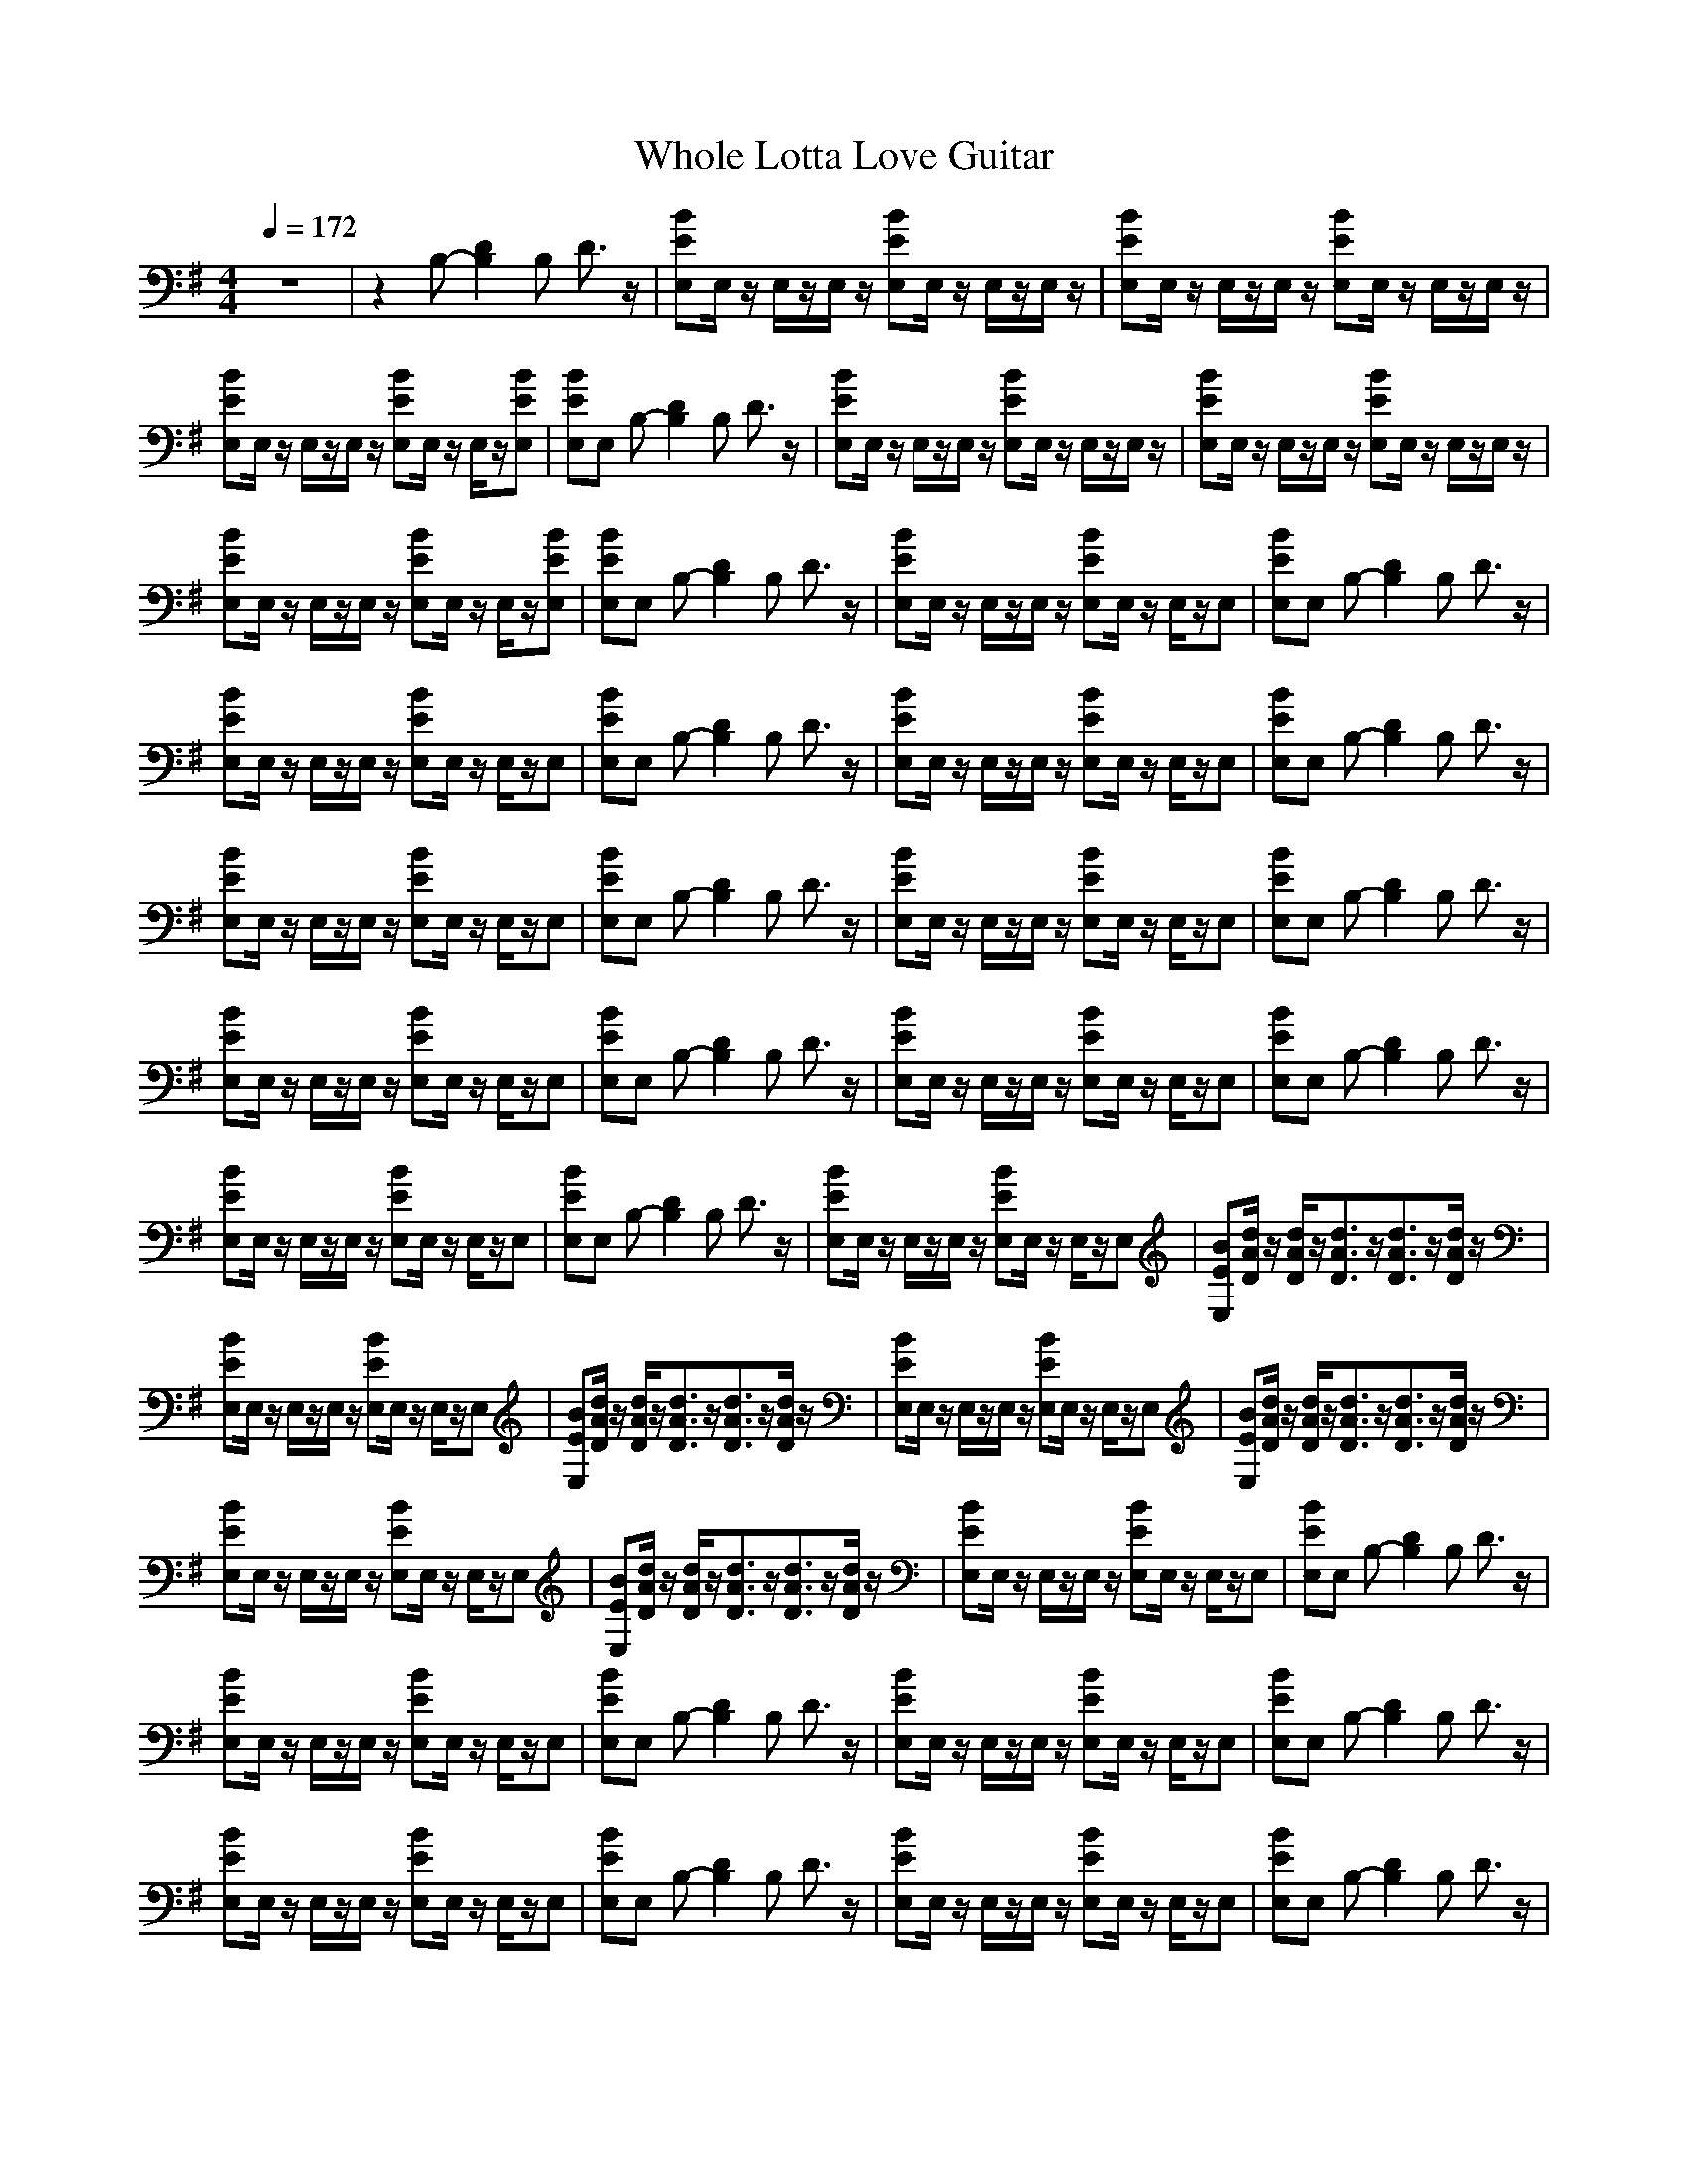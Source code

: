 X: 1
T:Whole Lotta Love Guitar
M:4/4
L:1/8
Q:1/4=172
K:G
V:1
z8|z2 B,-[D2B,2]B, D3/2z/2|[BEE,]E,/2z/2 E,/2z/2E,/2z/2 [BEE,]E,/2z/2 E,/2z/2E,/2z/2|[BEE,]E,/2z/2 E,/2z/2E,/2z/2 [BEE,]E,/2z/2 E,/2z/2E,/2z/2|
[BEE,]E,/2z/2 E,/2z/2E,/2z/2 [BEE,]E,/2z/2 E,/2z/2[BEE,]|[BEE,]E, B,-[D2B,2]B, D3/2z/2|[BEE,]E,/2z/2 E,/2z/2E,/2z/2 [BEE,]E,/2z/2 E,/2z/2E,/2z/2|[BEE,]E,/2z/2 E,/2z/2E,/2z/2 [BEE,]E,/2z/2 E,/2z/2E,/2z/2|
[BEE,]E,/2z/2 E,/2z/2E,/2z/2 [BEE,]E,/2z/2 E,/2z/2[BEE,]|[BEE,]E, B,-[D2B,2]B, D3/2z/2|[BEE,]E,/2z/2 E,/2z/2E,/2z/2 [BEE,]E,/2z/2 E,/2z/2E,|[BEE,]E, B,-[D2B,2]B, D3/2z/2|
[BEE,]E,/2z/2 E,/2z/2E,/2z/2 [BEE,]E,/2z/2 E,/2z/2E,|[BEE,]E, B,-[D2B,2]B, D3/2z/2|[BEE,]E,/2z/2 E,/2z/2E,/2z/2 [BEE,]E,/2z/2 E,/2z/2E,|[BEE,]E, B,-[D2B,2]B, D3/2z/2|
[BEE,]E,/2z/2 E,/2z/2E,/2z/2 [BEE,]E,/2z/2 E,/2z/2E,|[BEE,]E, B,-[D2B,2]B, D3/2z/2|[BEE,]E,/2z/2 E,/2z/2E,/2z/2 [BEE,]E,/2z/2 E,/2z/2E,|[BEE,]E, B,-[D2B,2]B, D3/2z/2|
[BEE,]E,/2z/2 E,/2z/2E,/2z/2 [BEE,]E,/2z/2 E,/2z/2E,|[BEE,]E, B,-[D2B,2]B, D3/2z/2|[BEE,]E,/2z/2 E,/2z/2E,/2z/2 [BEE,]E,/2z/2 E,/2z/2E,|[BEE,]E, B,-[D2B,2]B, D3/2z/2|
[BEE,]E,/2z/2 E,/2z/2E,/2z/2 [BEE,]E,/2z/2 E,/2z/2E,|[BEE,]E, B,-[D2B,2]B, D3/2z/2|[BEE,]E,/2z/2 E,/2z/2E,/2z/2 [BEE,]E,/2z/2 E,/2z/2E,|[BEE,][d/2A/2D/2]z/2 [d/2A/2D/2]z/2[d3/2A3/2D3/2]z/2[d3/2A3/2D3/2]z/2[d/2A/2D/2]z/2|
[BEE,]E,/2z/2 E,/2z/2E,/2z/2 [BEE,]E,/2z/2 E,/2z/2E,|[BEE,][d/2A/2D/2]z/2 [d/2A/2D/2]z/2[d3/2A3/2D3/2]z/2[d3/2A3/2D3/2]z/2[d/2A/2D/2]z/2|[BEE,]E,/2z/2 E,/2z/2E,/2z/2 [BEE,]E,/2z/2 E,/2z/2E,|[BEE,][d/2A/2D/2]z/2 [d/2A/2D/2]z/2[d3/2A3/2D3/2]z/2[d3/2A3/2D3/2]z/2[d/2A/2D/2]z/2|
[BEE,]E,/2z/2 E,/2z/2E,/2z/2 [BEE,]E,/2z/2 E,/2z/2E,|[BEE,][d/2A/2D/2]z/2 [d/2A/2D/2]z/2[d3/2A3/2D3/2]z/2[d3/2A3/2D3/2]z/2[d/2A/2D/2]z/2|[BEE,]E,/2z/2 E,/2z/2E,/2z/2 [BEE,]E,/2z/2 E,/2z/2E,|[BEE,]E, B,-[D2B,2]B, D3/2z/2|
[BEE,]E,/2z/2 E,/2z/2E,/2z/2 [BEE,]E,/2z/2 E,/2z/2E,|[BEE,]E, B,-[D2B,2]B, D3/2z/2|[BEE,]E,/2z/2 E,/2z/2E,/2z/2 [BEE,]E,/2z/2 E,/2z/2E,|[BEE,]E, B,-[D2B,2]B, D3/2z/2|
[BEE,]E,/2z/2 E,/2z/2E,/2z/2 [BEE,]E,/2z/2 E,/2z/2E,|[BEE,]E, B,-[D2B,2]B, D3/2z/2|[BEE,]E,/2z/2 E,/2z/2E,/2z/2 [BEE,]E,/2z/2 E,/2z/2E,|[BEE,]E, B,-[D2B,2]B, D3/2z/2|
[BEE,]E,/2z/2 E,/2z/2E,/2z/2 [BEE,]E,/2z/2 E,/2z/2E,|[BEE,]E, B,-[D2B,2]B, D3/2z/2|[BEE,]E,/2z/2 E,/2z/2E,/2z/2 [BEE,]E,/2z/2 E,/2z/2E,|[BEE,]E, B,-[D2B,2]B, D3/2z/2|
[BEE,]E,/2z/2 E,/2z/2E,/2z/2 [BEE,]E,/2z/2 E,/2z/2E,|[BEE,]E, B,-[D2B,2]B, D3/2z/2|[BEE,]E,/2z/2 E,/2z/2E,/2z/2 [BEE,]E,/2z/2 E,/2z/2E,|[BEE,]E, B,-[D2B,2]B, D3/2z/2|
[BEE,]E,/2z/2 E,/2z/2E,/2z/2 [BEE,]E,/2z/2 E,/2z/2E,|[BEE,][d/2A/2D/2]z/2 [d/2A/2D/2]z/2[d3/2A3/2D3/2]z/2[d3/2A3/2D3/2]z/2[d/2A/2D/2]z/2|[BEE,]E,/2z/2 E,/2z/2E,/2z/2 [BEE,]E,/2z/2 E,/2z/2E,|[BEE,][d/2A/2D/2]z/2 [d/2A/2D/2]z/2[d3/2A3/2D3/2]z/2[d3/2A3/2D3/2]z/2[d/2A/2D/2]z/2|
[BEE,]E,/2z/2 E,/2z/2E,/2z/2 [BEE,]E,/2z/2 E,/2z/2E,|[BEE,][d/2A/2D/2]z/2 [d/2A/2D/2]z/2[d3/2A3/2D3/2]z/2[d3/2A3/2D3/2]z/2[d/2A/2D/2]z/2|[BEE,]E,/2z/2 E,/2z/2E,/2z/2 [BEE,]E,/2z/2 E,/2z/2E,|[BEE,][d/2A/2D/2]z/2 [d/2A/2D/2]z/2[d3/2A3/2D3/2]z/2[d3/2A3/2D3/2]z/2[d/2A/2D/2]z/2|
[e8-B8-E8-]|[e8-B8-E8-]|[e8-B8-E8-]|[e8B8E8]|
z8|z8|z8|z8|
z8|z8|z8|z8|
z8|z8|z8|z8|
z8|z8|[E2B,2E,2] z[E3/2B,3/2E,3/2]z3z/2|z8|
[E2B,2E,2] z[E3/2B,3/2E,3/2]z3z/2|z8|[E2B,2E,2] z[E3/2B,3/2E,3/2]z3z/2|z8|
[E2B,2E,2] z[E3/2B,3/2E,3/2]z3z/2|z8|[E2B,2E,2] z[E3/2B,3/2E,3/2]z3z/2|z8|
[E2B,2E,2] z[E3/2B,3/2E,3/2]z3z/2|z2 B,D2B, D3/2z/2|[BEE,]E,/2z/2 E,/2z/2E,/2z/2 [BEE,]E,/2z/2 E,/2z/2E,|[BEE,]E, B,-[D2B,2]B, D3/2z/2|
[BEE,]E,/2z/2 E,/2z/2E,/2z/2 [BEE,]E,/2z/2 E,/2z/2E,|[BEE,]E, B,-[D2B,2]B, D3/2z/2|[BEE,]E,/2z/2 E,/2z/2E,/2z/2 [BEE,]E,/2z/2 E,/2z/2E,|[BEE,]E, B,-[D2B,2]B, D3/2z/2|
[BEE,]E,/2z/2 E,/2z/2E,/2z/2 [BEE,]E,/2z/2 E,/2z/2E,|[BEE,]E, B,-[D2B,2]B, D3/2z/2|[BEE,]E,/2z/2 E,/2z/2E,/2z/2 [BEE,]E,/2z/2 E,/2z/2E,|[BEE,]E, B,-[D2B,2]B, D3/2z/2|
[BEE,]E,/2z/2 E,/2z/2E,/2z/2 [BEE,]E,/2z/2 E,/2z/2E,|[BEE,]E, B,-[D2B,2]B, D3/2z/2|[BEE,]E,/2z/2 E,/2z/2E,/2z/2 [BEE,]E,/2z/2 E,/2z/2E,|[BEE,]E, B,-[D2B,2]B, D3/2z/2|
[BEE,]E,/2z/2 E,/2z/2E,/2z/2 [BEE,]E,/2z/2 E,/2z/2E,|[BEE,]E, B,-[D2B,2]B, D3/2z/2|[BEE,]E,/2z/2 E,/2z/2E,/2z/2 [BEE,]E,/2z/2 E,/2z/2E,|[BEE,]E, B,-[D2B,2]B, D3/2z/2|
[BEE,]E,/2z/2 E,/2z/2E,/2z/2 [BEE,]E,/2z/2 E,/2z/2E,|[BEE,]E, B,-[D2B,2]B, D3/2z/2|[BEE,]E,/2z/2 E,/2z/2E,/2z/2 [BEE,]E,/2z/2 E,/2z/2E,|[BEE,][d/2A/2D/2]z/2 [d/2A/2D/2]z/2[d3/2A3/2D3/2]z/2[d3/2A3/2D3/2]z/2[d/2A/2D/2]z/2|
[BEE,]E,/2z/2 E,/2z/2E,/2z/2 [BEE,]E,/2z/2 E,/2z/2E,|[BEE,][d/2A/2D/2]z/2 [d/2A/2D/2]z/2[d3/2A3/2D3/2]z/2[d3/2A3/2D3/2]z/2[d/2A/2D/2]z/2|[BEE,]E,/2z/2 E,/2z/2E,/2z/2 [BEE,]E,/2z/2 E,/2z/2E,|[BEE,][d/2A/2D/2]z/2 [d/2A/2D/2]z/2[d3/2A3/2D3/2]z/2[d3/2A3/2D3/2]z/2[d/2A/2D/2]z/2|
[BEE,]E,/2z/2 E,/2z/2E,/2z/2 [BEE,]E,/2z/2 E,/2z/2E,|[BEE,][d/2A/2D/2]z/2 [d/2A/2D/2]z/2[d3/2A3/2D3/2]z/2[d3/2A3/2D3/2]z/2[d/2A/2D/2]z/2|[e8-B8-E8-]|[e8-B8-E8-]|
[e8-B8-E8-]|[e8B8E8]|z8|z8|
z8|z8|z8|z8|
z8|z8|z8|z4 [e3-B3-E3-E,3-][e/2B/2E/2E,/2]z/2|
[^c8-A8-E8-A,8-]|[^c8-A8-E8-A,8-]|[^c8-A8-E8-A,8-]|[^c8-A8-E8-A,8-]|
[^c8-A8-E8-A,8-]|[^c8A8E8A,8]|z8|z2 B,-[D2B,2]B, D3/2z/2|
[BEE,]E,/2z/2 E,/2z/2E,/2z/2 [BEE,]E,/2z/2 E,/2z/2E,|[BEE,]E, B,-[D2B,2]B, D3/2z/2|[BEE,]E,/2z/2 E,/2z/2E,/2z/2 [BEE,]E,/2z/2 E,/2z/2E,|[BEE,]E, B,-[D2B,2]B, D3/2z/2|
[BEE,]E,/2z/2 E,/2z/2E,/2z/2 [BEE,]E,/2z/2 E,/2z/2E,|[BEE,]E, B,-[D2B,2]B, D3/2z/2|[BEE,]E,/2z/2 E,/2z/2E,/2z/2 [BEE,]E,/2z/2 E,/2z/2E,|[BEE,]E, B,-[D2B,2]B, D3/2z/2|
[BEE,]E,/2z/2 E,/2z/2E,/2z/2 [BEE,]E,/2z/2 E,/2z/2E,|[BEE,]E, B,-[D2B,2]B, D3/2z/2|[BEE,]E,/2z/2 E,/2z/2E,/2z/2 [BEE,]E,/2z/2 E,/2z/2E,|[BEE,]E, B,-[D2B,2]B, D3/2z/2|
[BEE,]E,/2z/2 E,/2z/2E,/2z/2 [BEE,]E,/2z/2 E,/2z/2E,|[BEE,]E, B,-[D2B,2]B, D3/2z/2|[BEE,]E,/2z/2 E,/2z/2E,/2z/2 [BEE,]E,/2z/2 E,/2z/2E,|[BEE,]E, B,-[D2B,2]B, D3/2z/2|
[BEE,]E,/2z/2 E,/2z/2E,/2z/2 [BEE,]E,/2z/2 E,/2z/2E,|[BEE,]E, B,-[D2B,2]B, D3/2z/2|[BEE,]E,/2z/2 E,/2z/2E,/2z/2 [BEE,]E,/2z/2 E,/2z/2E,|[BEE,]E, B,-[D2B,2]B, D3/2z/2|
[BEE,]E,/2z/2 E,/2z/2E,/2z/2 [BEE,]E,/2z/2 E,/2z/2E,|[BEE,]E, B,-[D2B,2]B, D3/2z/2|[BEE,]E,/2z/2 E,/2z/2E,/2z/2 [BEE,]E,/2z/2 E,/2z/2E,|[BEE,]E, B,-[D2B,2]B, D3/2z/2|
[BEE,]E,/2z/2 E,/2z/2E,/2z/2 [BEE,]E,/2z/2 E,/2z/2E,|[BEE,]E, B,-[D2B,2]B, D3/2z/2|[BEE,]E,/2z/2 E,/2z/2E,/2z/2 [BEE,]E,/2z/2 E,/2z/2E,|[BEE,]E, B,-[D2B,2]B, D3/2z/2|
[BEE,]E,/2z/2 E,/2z/2E,/2z/2 [BEE,]E,/2z/2 E,/2z/2E,|[BEE,]E, B,-[D2B,2]B, D3/2z/2|[BEE,]E,/2z/2 E,/2z/2E,/2z/2 [BEE,]E,/2z/2 E,/2z/2E,|[BEE,]E, B,-[D2B,2]B, D3/2z/2|
[BEE,]E,/2z/2 E,/2z/2E,/2z/2 [BEE,]E,/2z/2 E,/2z/2E,|[BEE,]E, B,-[D2B,2]B, D3/2z/2|[BEE,]E,/2z/2 E,/2z/2E,/2z/2 [BEE,]E,/2z/2 E,/2z/2E,|[BEE,]E, B,-[D2B,2]B, D3/2z/2|
[BEE,]E,/2z/2 E,/2z/2E,/2z/2 [BEE,]E,/2z/2 E,/2z/2E,|[BEE,]E, B,-[D2B,2]B, D3/2z/2|[BEE,]E,/2z/2 E,/2z/2E,/2z/2 [BEE,]E,/2z/2 E,/2z/2E,|[BEE,]E, B,-[D2B,2]B, D3/2z/2|
[B4E4E,4] 

X: 2
T:Whole Lotta Love Vocal
M:4/4
L:1/8
Q:1/4=172
K:G
V:1
z8|z8|z8|z8|
z8|z8|z8|z8|
z8|z3b3/2z/2b3|z/2b2az/2 g/2-[g/2^f/2][=f/2e/2d/2-][^d/2=d/2-] d/2z3/2|z2 ^d/2z/2e/2z/2 e/2z/2e/2z/2 e3/2z/2|
g2 ze/2^d/2 =d3/2z2z/2|z3b2z/2bbz/2|b/2z/2b3/2z/2a2-a/2^g/2 =g3/2z/2|z3d/2z/2 e2 ze|
g2- g/2z3/2 e[^d/2=d/2]z2z/2|z8|b3a3/2z3/2 gz|^f/2-[f/2=f/2][e/2^d/2=d/2-]d/2 z6|
zd ed2<e2g-|g3/2z/2 d3/2z4z/2|ze bb a^g ab|a[^g/2=g/2-]g/2 z6|
ze bb a^g ab|a[^g/2=g/2-]g3z3z/2|[b/2-a/2]b4-b/2[^a/2=a/2][^g/2=g/2] [^f/2=f/2][e/2^d/2][=d/2^c/2][=c/2B/2]|z8|
z8|z8|z8|z8|
z8|z8|z8|z8|
z8|z8|z8|z8|
z8|z8|z8|z8|
z8|z8|z8|z8|
z8|z8|z8|z8|
z8|z2 [d/2A/2]z/2[d/2A/2]z/2 [d/2A/2]z/2[d/2A/2]z/2 [d/2A/2]z/2[d/2A/2][^d/2^A/2]|[e/2B/2]z6z3/2|z2 [=d/2=A/2]z/2[d/2A/2]z/2 [d/2A/2]z/2[d/2A/2]z/2 [d/2A/2]z/2[d/2A/2][^d/2^A/2]|
[e/2B/2]z6z3/2|z2 [=d/2=A/2]z/2[d/2A/2]z/2 [d/2A/2]z/2[d/2A/2]z/2 [d/2A/2]z/2[d/2A/2][^d/2^A/2]|[e/2B/2]z6z3/2|z2 [=d/2=A/2]z/2[d/2A/2]z/2 [d/2A/2]z/2[d/2A/2]z/2 [d/2A/2]z/2[d/2A/2][^d/2^A/2]|
[e/2B/2]z6z3/2|z8|z8|z8|
z8|z8|z8|z8|
z8|z8|z8|z8|
z8|z8|z8|z8|
z8|z8|z8|z8|
z8|z8|z8|z8|
z8|z8|z8|z8|
z8|z4 b2 b2|z3b2[^a/2=a/2-]a/2 ^g2|z4 a3/2a/2 b2|
a3=g3 e=d-|de [^d/2=d/2][^c/2=c/2]B3/2z3z/2|b2 bb2b [^a/2=a/2-]a3/2|a2 g2<a2 a2|
b2 a[^g/2=g/2-]g3/2g/2-[g/2^f/2] [=f/2e/2-]e/2[^d/2=d/2-]d/2|z8|z8|z8|
z8|z8|z8|z8|
z8|z8|z8|z8|
z8|z8|z8|z2 [d/2=A/2]z/2[d/2A/2]z/2 [d/2A/2]z/2[d/2A/2]z/2 [d/2A/2]z/2[d/2A/2][^d/2^A/2]|
[e/2B/2]z6z3/2|z2 [=d/2=A/2]z/2[d/2A/2]z/2 [d/2A/2]z/2[d/2A/2]z/2 [d/2A/2]z/2[d/2A/2][^d/2^A/2]|[e/2B/2]z6z3/2|z2 [=d/2=A/2]z/2[d/2A/2]z/2 [d/2A/2]z/2[d/2A/2]z/2 [d/2A/2]z/2[d/2A/2][^d/2^A/2]|
[e/2B/2]z6z3/2|z2 [=d/2=A/2]z/2[d/2A/2]z/2 [d/2A/2]z/2[d/2A/2]z/2 [d/2A/2]z/2[d/2A/2][^d/2^A/2]|[e/2B/2]z6z3/2|z8|
z8|z8|b6- bz|b2 [^a/2=a/2-]a3/2 b3-b/2z/2|
^g3/2=g/2 [^f/2=f/2e/2^d/2]=d4-d3/2|z8|b3/2z/2 b6|z8|
b3/2^a/2 =a4- a3/2z/2|^g[=g/2^f/2][=f/2e/2] [^d/2=d/2][^c/2=c/2B/2-]B3 B2-|B3-B/2z4z/2|z8|
z8|z8|[b8-B8-]|[b8-B8-]|
[b8B8]|[^a/2^A/2][=a/2^g/2=A/2^G/2][=g/2^f/2=G/2^F/2][=f/2e/2=F/2E/2] [^d/2=d/2^D/2=D/2][^c/2=c/2^C/2=C/2][B/2^A/2B,/2^A,/2][=A/2^G/2=A,/2^G,/2] [=G/2^F/2=G,/2^F,/2][=F/2E/2=F,/2E,/2][^D/2=D/2^D,/2=D,/2][^C/2=C/2^C,/2=C,/2] [B,/2^A,/2B,/2^A,/2][=A,/2^G,/2=A,/2^G,/2][=G,/2^F,/2=G,/2F,/2][=F,/2E,/2=F,/2E,/2]|[^D,/2=D,/2^D,/2=D,/2][^C,/2=C,/2^C,/2=C,/2][B,/2^A,/2B,/2^A,/2][=A,/2^G,/2=A,/2^G,/2] [=G,/2^F,/2=G,/2F,/2][=F,/2E,/2=F,/2E,/2][^D,/2=D,/2^D,/2=D,/2][^C,/2=C,/2^C,/2=C,/2] [B,/2^A,/2B,/2^A,/2][=A,/2^G,/2=A,/2^G,/2][=G,/2^F,/2=G,/2F,/2][=F,/2E,/2=F,/2E,/2] [^D,/2=D,/2^D,/2=D,/2][^C,/2=C,/2^C,/2=C,/2][B,-B,-]|[B,2-B,2-] [C,/2B,/2C,/2B,/2][D,/2^C,/2D,/2^C,/2][E,/2^D,/2E,/2^D,/2][^F,/2=F,/2^F,/2=F,/2] [^G,/2=G,/2^G,/2=G,/2][^A,/2=A,/2^A,/2=A,/2][C,/2B,/2=C,/2B,/2][D,/2^C,/2=D,/2^C,/2] [E,/2^D,/2E,/2^D,/2][^F,/2=F,/2^F,/2=F,/2][^G,/2=G,/2^G,/2=G,/2][^A,/2=A,/2^A,/2=A,/2]|
[C,/2B,/2=C,/2B,/2][D,/2^C,/2=D,/2^C,/2][E,/2^D,/2E,/2^D,/2][^F,/2=F,/2^F,/2=F,/2] [^G,/2=G,/2^G,/2=G,/2][^A,/2=A,/2^A,/2=A,/2][C/2B,/2=C,/2B,/2][D/2^C/2=D,/2^C,/2] [E/2^D/2E,/2^D,/2][^F/2=F/2^F,/2=F,/2][^G/2=G/2^G,/2=G,/2][^A/2=A/2^A,/2=A,/2] [B2B,2]|

X: 3
T:Whole Lotta Love Bass
M:4/4
L:1/8
Q:1/4=172
K:G
V:1
z8|z8|z8|z8|
z8|z2 B,D2B, D3/2z/2|E,2- E,/2z/2E,2<E,2E,|E,2- E,/2z/2E,2<E,2E,|
E,2- E,/2z/2E,2<E,2E,|E,3/2z/2 B,D2B, D3/2z/2|E,2- E,/2z/2E,2<E,2E,|E,3/2z/2 B,D2B, D3/2z/2|
E,2- E,/2z/2E,2<E,2E,|E,3/2z/2 B,D2B, D3/2z/2|E,2- E,/2z/2E,2<E,2E,|E,3/2z/2 B,D2B, D3/2z/2|
E,2- E,/2z/2E,2<E,2E,|E,3/2z/2 B,D2B, D3/2z/2|E,2- E,/2z/2E,2<E,2E,|E,3/2z/2 B,D2B, D3/2z/2|
E,2- E,/2z/2E,2<E,2E,|E,3/2z/2 B,D2B, D3/2z/2|E,2- E,/2z/2E,2<E,2E,|E,3/2z/2 B,D2B, D3/2z/2|
E,2- E,/2z/2E,2<E,2E,|E,3/2z/2 B,D2B, D3/2z/2|E,2- E,/2z/2E,2<E,2E,|E,3/2z/2 B,D2B, D3/2z/2|
E,2- E,/2z/2E,2<E,2E,|E,3/2z/2 B,D2B, D3/2z/2|E,2- E,/2z/2E,2<E,2E,|E,3/2z/2 B,D2B, D3/2z/2|
E,2- E,/2z/2E,2<E,2E,|E,3/2z/2 B,D2B, D3/2z/2|E,2- E,/2z/2E,2<E,2E,|E,3/2z/2 B,D2B, D3/2z/2|
E,2- E,/2z/2E,2<E,2E,|E,3/2z/2 B,D2B, D3/2z/2|E,2- E,/2z/2E,2<E,2E,|E,3/2z/2 B,D2B, D3/2z/2|
E,2- E,/2z/2E,2<E,2E,|E,3/2z/2 B,D2B, D3/2z/2|E,2- E,/2z/2E,2<E,2E,|E,3/2z/2 B,D2B, D3/2z/2|
E,2- E,/2z/2E,2<E,2E,|E,3/2z/2 B,D2B, D3/2z/2|E,2- E,/2z/2E,2<E,2E,|E,3/2z/2 B,D2B, D3/2z/2|
E,2- E,/2z/2E,2<E,2E,|E,3/2z/2 B,D2B, D3/2z/2|E,2- E,/2z/2E,2<E,2E,|E,3/2z/2 B,D2B, D3/2z/2|
E,2- E,/2z/2E,2<E,2E,|E,3/2z/2 B,D2B, D3/2z/2|E,2- E,/2z/2E,2<E,2E,|E,3/2z/2 B,D2B, D3/2z/2|
E,2- E,/2z/2E,2<E,2E,|E,3/2z/2 B,D2B, D3/2z/2|E,2- E,/2z/2E,2<E,2E,|E,3/2z/2 B,D2B, D3/2z/2|
E,2- E,/2z4z3/2|z8|z8|z8|
z8|z8|z8|z8|
z8|z8|z8|z8|
z8|z8|z8|z8|
z8|z8|E,2 zE,3/2z3z/2|z8|
E,2 zE,3/2z3z/2|z8|E,2 zE,3/2z3z/2|z8|
E,2 zE,3/2z3z/2|z8|E,2 zE,3/2z3z/2|z8|
E,2 zE,3/2z3z/2|z2 B,D2B, D3/2z/2|E,2- E,/2z/2E,2<E,2E,|E,3/2z/2 B,D2B, D3/2z/2|
E,2- E,/2z/2E,2<E,2E,|E,3/2z/2 B,D2B, D3/2z/2|E,2- E,/2z/2E,2<E,2E,|E,3/2z/2 B,D2B, D3/2z/2|
E,2- E,/2z/2E,2<E,2E,|E,3/2z/2 B,D2B, D3/2z/2|E,2- E,/2z/2E,2<E,2E,|E,3/2z/2 B,D2B, D3/2z/2|
E,2- E,/2z/2E,2<E,2E,|E,3/2z/2 B,D2B, D3/2z/2|E,2- E,/2z/2E,2<E,2E,|E,3/2z/2 B,D2B, D3/2z/2|
E,2- E,/2z/2E,2<E,2E,|E,3/2z/2 B,D2B, D3/2z/2|E,2- E,/2z/2E,2<E,2E,|E,3/2z/2 B,D2B, D3/2z/2|
E,2- E,/2z/2E,2<E,2E,|E,3/2z/2 B,D2B, D3/2z/2|E,2- E,/2z/2E,2<E,2E,|E,3/2z/2 B,D2B, D3/2z/2|
E,2- E,/2z/2E,2<E,2E,|E,3/2z/2 B,D2B, D3/2z/2|E,2- E,/2z/2E,2<E,2E,|E,3/2z/2 B,D2B, D3/2z/2|
E,2- E,/2z/2E,2<E,2E,|E,3/2z/2 B,D2B, D3/2z/2|E,8-|E,8-|
E,8-|E,8|z8|z8|
z8|z8|z8|z8|
z8|z8|z8|z4 E,4|
A,8-|A,8-|A,8-|A,8-|
A,8-|A,8|z8|z2 B,D2B, D3/2z/2|
E,2- E,/2z/2E,2<E,2E,|E,3/2z/2 B,D2B, D3/2z/2|E,2- E,/2z/2E,2<E,2E,|E,3/2z/2 B,D2B, D3/2z/2|
E,2- E,/2z/2E,2<E,2E,|E,3/2z/2 B,D2B, D3/2z/2|E,2- E,/2z/2E,2<E,2E,|E,3/2z/2 B,D2B, D3/2z/2|
E,2- E,/2z/2E,2<E,2E,|E,3/2z/2 B,D2B, D3/2z/2|E,2- E,/2z/2E,2<E,2E,|E,3/2z/2 B,D2B, D3/2z/2|
E,2- E,/2z/2E,2<E,2E,|E,3/2z/2 B,D2B, D3/2z/2|E,2- E,/2z/2E,2<E,2E,|E,3/2z/2 B,D2B, D3/2z/2|
E,2- E,/2z/2E,2<E,2E,|E,3/2z/2 B,D2B, D3/2z/2|E,2- E,/2z/2E,2<E,2E,|E,3/2z/2 B,D2B, D3/2z/2|
E,2- E,/2z/2E,2<E,2E,|E,3/2z/2 B,D2B, D3/2z/2|E,2- E,/2z/2E,2<E,2E,|E,3/2z/2 B,D2B, D3/2z/2|
E,2- E,/2z/2E,2<E,2E,|E,3/2z/2 B,D2B, D3/2z/2|E,2- E,/2z/2E,2<E,2E,|E,3/2z/2 B,D2B, D3/2z/2|
E,2- E,/2z/2E,2<E,2E,|E,3/2z/2 B,D2B, D3/2z/2|E,2- E,/2z/2E,2<E,2E,|E,3/2z/2 B,D2B, D3/2z/2|
E,2- E,/2z/2E,2<E,2E,|E,3/2z/2 B,D2B, D3/2z/2|E,2- E,/2z/2E,2<E,2E,|E,3/2z/2 B,D2B, D3/2z/2|
E,2- E,/2z/2E,2<E,2E,|E,3/2z/2 B,D2B, D3/2z/2|E,2- E,/2z/2E,2<E,2E,|E,3/2z/2 B,D2B, D3/2z/2|
E,4
